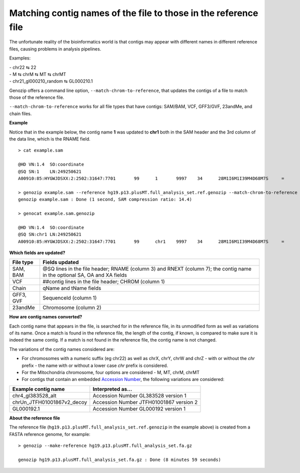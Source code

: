 .. _match-chrom:

Matching contig names of the file to those in the reference file
================================================================

The unfortunate reality of the bioinformatics world is that contigs may appear with different names in different reference files, causing problems in analysis pipelines.

Examples: 

| - chr22 ⇆ 22
| - M ⇆ chrM ⇆ MT ⇆ chrMT
| - chr21_gl000210_random ⇆ GL000210.1

Genozip offers a command line option, ``--match-chrom-to-reference``, that updates the contigs of a file to match those of the reference file.

``--match-chrom-to-reference`` works for all file types that have contigs: SAM/BAM, VCF, GFF3/GVF, 23andMe, and chain files.

**Example**

Notice that in the example below, the contig name **1** was updated to **chr1** both in the SAM header and the 3rd column of the data line, which is the RNAME field.

::
    
    > cat example.sam

    @HD	VN:1.4	SO:coordinate
    @SQ	SN:1	LN:249250621
    A00910:85:HYGWJDSXX:2:2502:31647:7701	99	1	9997	34	28M1I6M1I39M4D68M7S	=	10159	324	CCCTTAACCCTAACCCTAACCCTAACCCTTAACCCTTAACCCTAACCCTAACCCTAACCCTAACCCTAACCCTAAAACCCTAACCCTAACCCTAACCCTAACCCAAACCAAACCCTAACCCTAACCCTAACCCTAACCCTAACACCCAAA	FFFFFFFFFFF:FFFFFFF:FFFFFFFFF:F:FFFF:FFFFFFFFF:FFFFFFFFF:FF,:FFFFFFFFFFF,FFFFFFFF:FFF:::FFFF,F::FF:FFFFF::,FF,::FFF,:,FFF,,,,FF,::FFF:F,FF,,:FF:FFF,:,	AS:i:99	XS:i:96	MD:Z:0N0N0N0N69^CCCT29T4C33	NM:i:12	RG:Z:1

    > genozip example.sam --reference hg19.p13.plusMT.full_analysis_set.ref.genozip --match-chrom-to-reference
    genozip example.sam : Done (1 second, SAM compression ratio: 14.4)

    > genocat example.sam.genozip

    @HD	VN:1.4	SO:coordinate
    @SQ	SN:chr1	LN:249250621
    A00910:85:HYGWJDSXX:2:2502:31647:7701	99	chr1	9997	34	28M1I6M1I39M4D68M7S	=	10159	324	CCCTTAACCCTAACCCTAACCCTAACCCTTAACCCTTAACCCTAACCCTAACCCTAACCCTAACCCTAACCCTAAAACCCTAACCCTAACCCTAACCCTAACCCAAACCAAACCCTAACCCTAACCCTAACCCTAACCCTAACACCCAAA	FFFFFFFFFFF:FFFFFFF:FFFFFFFFF:F:FFFF:FFFFFFFFF:FFFFFFFFF:FF,:FFFFFFFFFFF,FFFFFFFF:FFF:::FFFF,F::FF:FFFFF::,FF,::FFF,:,FFF,,,,FF,::FFF:F,FF,,:FF:FFF,:,	AS:i:99	XS:i:96	MD:Z:0N0N0N0N69^CCCT29T4C33	NM:i:12	RG:Z:1

**Which fields are updated?**

========= ==========================================================================================
File type Fields updated
========= ==========================================================================================
SAM, BAM  @SQ lines in the file header; RNAME (column 3) and RNEXT (column 7); the contig name in the optional SA, OA and XA fields
VCF       ##contig lines in the file header; CHROM (column 1)
Chain     qName and tName fields
GFF3, GVF SequenceId (column 1)
23andMe   Chromosome (column 2)
========= ==========================================================================================


**How are contig names converted?**

Each contig name that appears in the file, is searched for in the reference file, in its unmodified form as well as variations of its name. Once a match is found in the reference file, the length of the contig, if known, is compared to make sure it is indeed the same contig. If a match is not found in the reference file, the contig name is not changed.

The variations of the contig names considered are:

- For chromosomes with a numeric suffix (eg chr22) as well as chrX, chrY, chrW and chrZ - with or without the *chr* prefix - the name with or without a lower case *chr* prefix is considered.

- For the Mitochondria chromosome, four options are considered - M, MT, chrM, chrMT

- For contigs that contain an embedded `Accession Number <https://www.ncbi.nlm.nih.gov/genbank/acc_prefix/>`_, the following variations are considered:

========================== =======================================
Example contig name        Interpreted as...
========================== =======================================
chr4_gl383528_alt          Accession Number GL383528 version 1
chrUn_JTFH01001867v2_decoy Accession Number JTFH01001867 version 2
GL000192.1                 Accession Number GL000192 version 1
========================== =======================================


**About the reference file**

The reference file (``hg19.p13.plusMT.full_analysis_set.ref.genozip`` in the example above) is created from a FASTA reference genome, for example:

::

    > genozip --make-reference hg19.p13.plusMT.full_analysis_set.fa.gz

    genozip hg19.p13.plusMT.full_analysis_set.fa.gz : Done (8 minutes 59 seconds)

